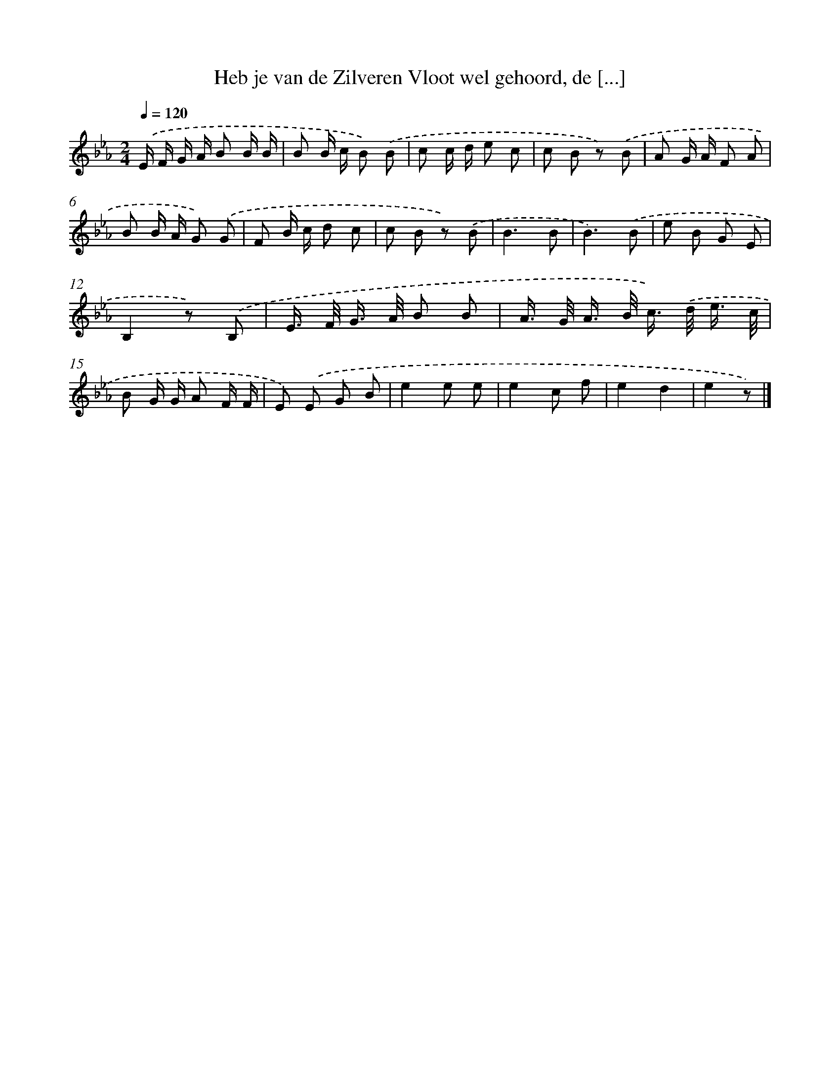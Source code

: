 X: 4980
T: Heb je van de Zilveren Vloot wel gehoord, de [...]
%%abc-version 2.0
%%abcx-abcm2ps-target-version 5.9.1 (29 Sep 2008)
%%abc-creator hum2abc beta
%%abcx-conversion-date 2018/11/01 14:36:14
%%humdrum-veritas 2112951265
%%humdrum-veritas-data 2481571717
%%continueall 1
%%barnumbers 0
L: 1/8
M: 2/4
Q: 1/4=120
K: Eb clef=treble
.('E/ F/ G/ A/ B B/ B/ |
B B/ c/ B) .('B |
c c/ d/ e c |
c B z) .('B |
A G/ A/ F A |
B B/ A/ G) .('G |
F B/ c/ d c |
c B z) .('B |
B3B |
B3).('B |
e B G E |
B,2z) .('B, |
E/> F/ G/> A/ B B |
A/> G/ A/> B/ c/>) .('d/ e3// c// |
B G/ G/ A F/ F/ |
E) .('E G B |
e2e e |
e2c f |
e2d2 |
e2z) |]
